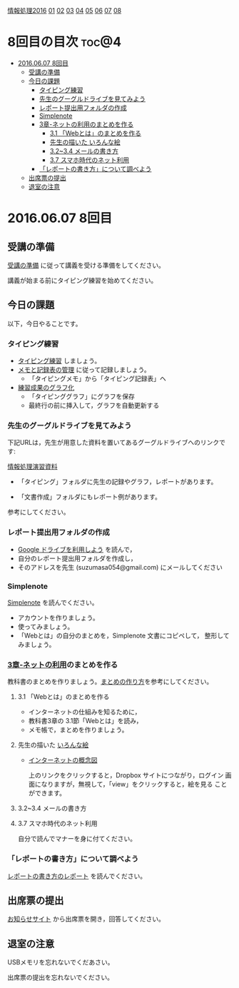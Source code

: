 [[./情報処理2016.org][情報処理2016]] [[./01.org][01]] [[./02.org][02]] [[./03.org][03]] [[./04.org][04]] [[./05.org][05]] [[./06.org][06]] [[./07.org][07]] [[./08.org][08]]

* 8回目の目次 							      :toc@4:
 - [[#20160607-8回目][2016.06.07 8回目]]
   - [[#受講の準備][受講の準備]]
   - [[#今日の課題][今日の課題]]
     - [[#タイピング練習][タイピング練習]]
     - [[#先生のグーグルドライブを見てみよう][先生のグーグルドライブを見てみよう]]
     - [[#レポート提出用フォルダの作成][レポート提出用フォルダの作成]]
     - [[#simplenote-][Simplenote ]]
     - [[#3章-ネットの利用のまとめを作る][3章-ネットの利用のまとめを作る]]
       - [[#31-webとはのまとめを作る][3.1 「Webとは」のまとめを作る]]
       - [[#先生の描いた-いろんな絵][先生の描いた いろんな絵]]
       - [[#3234-メールの書き方][3.2~3.4 メールの書き方]]
       - [[#37-スマホ時代のネット利用][3.7 スマホ時代のネット利用]]
     - [[#レポートの書き方について調べよう][「レポートの書き方」について調べよう]]
   - [[#出席票の提出][出席票の提出]]
   - [[#退室の注意][退室の注意]]

* 2016.06.07 8回目

** 受講の準備

   [[./情報演習2016_受講の準備.org][受講の準備]] に従って講義を受ける準備をしてください。

   講義が始まる前にタイピング練習を始めてください。

** 今日の課題

以下，今日やることです。

*** タイピング練習

- [[./タイピング/情報処理_タイピング_練習.org][タイピング練習]] しましょう。
- [[./タイピング/タイピング_メモと記録表の管理.org][メモと記録表の管理]] に従って記録しましょう。
  - 「タイピングメモ」から「タイピング記録表」ヘ
- [[./タイピング/タイピング_練習成果のグラフ化.org][練習成果のグラフ化]] 
  - 「タイピンググラフ」にグラフを保存
  - 最終行の前に挿入して，グラフを自動更新する

*** 先生のグーグルドライブを見てみよう

下記URLは，先生が用意した資料を置いてあるグーグルドライブへのリンクで
す:

  [[https://drive.google.com/open?id=0B11Iwlj2EHvvWjMweW9MQ19IeUU][情報処理演習資料]] 

  - 「タイピング」フォルダに先生の記録やグラフ，レポートがあります。

  - 「文書作成」フォルダにもレポート例があります。

  参考にしてください。

*** レポート提出用フォルダの作成
    - [[./GoogleDrive.org][Google ドライブを利用しよう]] を読んで，
    - 自分のレポート提出用フォルダを作成し，
    - そのアドレスを先生 (suzumasa054@gmail.com) にメールしてください


*** Simplenote 

    [[./Simplenote.org][Simplenote]] を読んでください。
    - アカウントを作りましょう。
    - 使ってみましょう。
    - 「Webとは」の自分のまとめを，Simplenote 文書にコピペして，
      整形してみましょう。

*** [[../教科書/03_ネットの利用.org][3章-ネットの利用]]のまとめを作る

   教科書のまとめを作りましょう。[[./情報処理_まとめの作り方.org][まとめの作り方]]を参考にしてください。

**** 3.1 「Webとは」のまとめを作る

     - インターネットの仕組みを知るために，
     - 教科書3章の 3.1節「Webとは」を読み，
     - メモ帳で，まとめを作りましょう。

**** 先生の描いた [[https://www.dropbox.com/sh/jis5876um1rlouf/AABkXid5_5Uc-e5AZx2cx7T6a?dl=0][いろんな絵]]
     - [[https://www.dropbox.com/s/1gj39ou4amgr46q/%E3%82%A4%E3%83%B3%E3%82%BF%E3%83%BC%E3%83%8D%E3%83%83%E3%83%88%E3%81%AE%E6%A6%82%E5%BF%B5%E5%9B%B3.png?dl=0][インターネットの概念図]]

       上のリンクをクリックすると，Dropbox サイトにつながり，ログイン
       画面になりますが，無視して，「view」をクリックすると，絵を見る
       ことができます。

**** 3.2~3.4 メールの書き方
**** 3.7 スマホ時代のネット利用

     自分で読んでマナーを身に付てください。


*** 「レポートの書き方」について調べよう

    [[./情報処理_レポートの書き方.org][レポートの書き方のレポート]] を読んでください。


** 出席票の提出

   [[https://plus.google.com/communities/118178418897087393166][お知らせサイト]] から出席票を開き，回答してください。

** 退室の注意

   USBメモリを忘れないでくだあさい。

   出席票の提出を忘れないでください。

